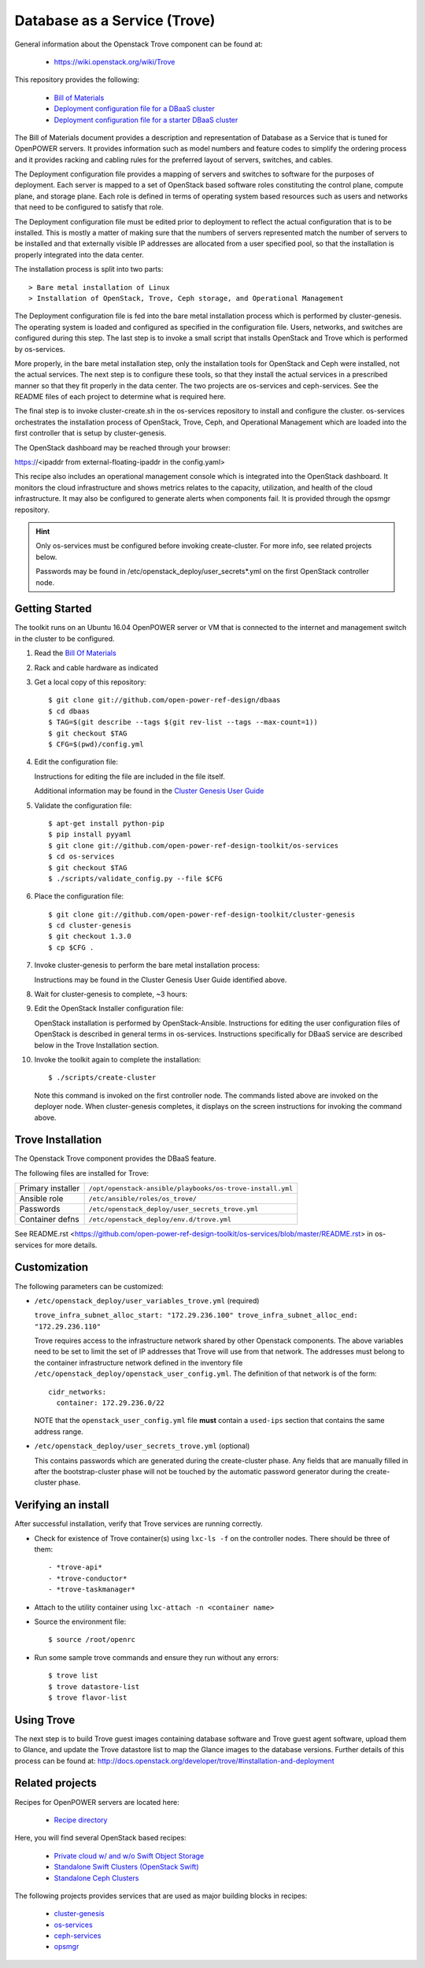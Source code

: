 =============================
Database as a Service (Trove)
=============================

General information about the Openstack Trove component can be found at:

    - https://wiki.openstack.org/wiki/Trove

This repository provides the following:

    - `Bill of Materials <https://github.com/open-power-ref-design/dbaas/blob/master/docs/bom.pdf>`_
    - `Deployment configuration file for a DBaaS cluster <https://github.com/open-power-ref-design/dbaas/blob/master/config.yml>`_
    - `Deployment configuration file for a starter DBaaS cluster <https://github.com/open-power-ref-design/dbaas/blob/master/config-starter.yml>`_

The Bill of Materials document provides a description and representation of Database
as a Service that is tuned for OpenPOWER servers.  It provides information
such as model numbers and feature codes to simplify the ordering process
and it provides racking and cabling rules for the preferred layout of
servers, switches, and cables.

The Deployment configuration file provides a mapping of servers and switches
to software for the purposes of deployment.  Each server is mapped to a set
of OpenStack based software roles constituting the control plane, compute
plane, and storage plane.  Each role is defined in terms of operating system
based resources such as users and networks that need to be configured
to satisfy that role.

The Deployment configuration file must be edited prior to deployment
to reflect the actual configuration that is to be installed.  This is
mostly a matter of making sure that the numbers of servers represented
match the number of servers to be installed and that externally visible
IP addresses are allocated from a user specified pool, so that the
installation is properly integrated into the data center.

The installation process is split into two parts::

    > Bare metal installation of Linux
    > Installation of OpenStack, Trove, Ceph storage, and Operational Management

The Deployment configuration file is fed into the bare metal installation
process which is performed by cluster-genesis.  The operating system is loaded
and configured as specified in the configuration file.  Users, networks, and
switches are configured during this step.  The last step is to invoke a small
script that installs OpenStack and Trove which is performed by os-services.

More properly, in the bare metal installation step, only the installation tools
for OpenStack and Ceph were installed, not the actual services.  The next step
is to configure these tools, so that they install the actual services in a
prescribed manner so that they fit properly in the data center.  The two
projects are os-services and ceph-services.  See the README files of each project
to determine what is required here.

The final step is to invoke cluster-create.sh in the os-services
repository to install and configure the cluster.  os-services orchestrates
the installation process of OpenStack, Trove, Ceph, and Operational Management
which are loaded into the first controller that is setup by cluster-genesis.

The OpenStack dashboard may be reached through your browser:

https://<ipaddr from external-floating-ipaddr in the config.yaml>

This recipe also includes an operational management console which is
integrated into the OpenStack dashboard.  It monitors the cloud infrastructure
and shows metrics relates to the capacity, utilization, and health of the
cloud infrastructure.  It may also be configured to generate alerts when
components fail.  It is provided through the opsmgr repository.


.. Hint::
   Only os-services must be configured before invoking create-cluster.  For
   more info, see related projects below.

   Passwords may be found in /etc/openstack_deploy/user_secrets*.yml on
   the first OpenStack controller node.

Getting Started
---------------

The toolkit runs on an Ubuntu 16.04 OpenPOWER server or VM that is connected
to the internet and management switch in the cluster to be configured.

#. Read the `Bill Of Materials <https://github.com/open-power-ref-design/dbaas/blob/master/docs/bom.pdf>`_

#. Rack and cable hardware as indicated

#. Get a local copy of this repository::

   $ git clone git://github.com/open-power-ref-design/dbaas
   $ cd dbaas
   $ TAG=$(git describe --tags $(git rev-list --tags --max-count=1))
   $ git checkout $TAG
   $ CFG=$(pwd)/config.yml

#. Edit the configuration file:

   Instructions for editing the file are included in the file itself.

   Additional information may be found in the
   `Cluster Genesis User Guide <http://cluster-genesis.readthedocs.io/en/latest/>`_

#. Validate the configuration file::

   $ apt-get install python-pip
   $ pip install pyyaml
   $ git clone git://github.com/open-power-ref-design-toolkit/os-services
   $ cd os-services
   $ git checkout $TAG
   $ ./scripts/validate_config.py --file $CFG

#. Place the configuration file::

   $ git clone git://github.com/open-power-ref-design-toolkit/cluster-genesis
   $ cd cluster-genesis
   $ git checkout 1.3.0
   $ cp $CFG .

#. Invoke cluster-genesis to perform the bare metal installation process:

   Instructions may be found in the Cluster Genesis User Guide identified above.

#. Wait for cluster-genesis to complete, ~3 hours:

#. Edit the OpenStack Installer configuration file:

   OpenStack installation is performed by OpenStack-Ansible.  Instructions
   for editing the user configuration files of OpenStack is described in
   general terms in os-services.  Instructions specifically for DBaaS service
   are described below in the Trove Installation section.

#. Invoke the toolkit again to complete the installation::

   $ ./scripts/create-cluster

   Note this command is invoked on the first controller node.  The commands
   listed above are invoked on the deployer node.  When cluster-genesis completes,
   it displays on the screen instructions for invoking the command above.

Trove Installation
------------------

The Openstack Trove component provides the DBaaS feature.

The following files are installed for Trove:

+-------------------+-----------------------------------------------------------+
| Primary installer | ``/opt/openstack-ansible/playbooks/os-trove-install.yml`` |
+-------------------+-----------------------------------------------------------+
| Ansible role      | ``/etc/ansible/roles/os_trove/``                          |
+-------------------+-----------------------------------------------------------+
| Passwords         | ``/etc/openstack_deploy/user_secrets_trove.yml``          |
+-------------------+-----------------------------------------------------------+
| Container defns   | ``/etc/openstack_deploy/env.d/trove.yml``                 |
+-------------------+-----------------------------------------------------------+

See README.rst <https://github.com/open-power-ref-design-toolkit/os-services/blob/master/README.rst> in os-services for more details.

Customization
-------------

The following parameters can be customized:

* ``/etc/openstack_deploy/user_variables_trove.yml`` (required)

  ``trove_infra_subnet_alloc_start: "172.29.236.100"
  trove_infra_subnet_alloc_end: "172.29.236.110"``

  Trove requires access to the infrastructure network shared by other Openstack
  components. The above variables need to be set to limit the set of IP addresses
  that Trove will use from that network. The addresses must belong to the
  container infrastructure network defined in the inventory file
  ``/etc/openstack_deploy/openstack_user_config.yml``. The definition of that
  network is of the form::

   cidr_networks:
     container: 172.29.236.0/22

  NOTE that the ``openstack_user_config.yml`` file **must** contain a
  ``used-ips`` section that contains the same address range.

* ``/etc/openstack_deploy/user_secrets_trove.yml`` (optional)

  This contains passwords which are generated during the create-cluster phase.
  Any fields that are manually filled in after the bootstrap-cluster phase will
  not be touched by the automatic password generator during the create-cluster
  phase.

Verifying an install
--------------------
After successful installation, verify that Trove services are running correctly.

* Check for existence of Trove container(s) using ``lxc-ls -f`` on the
  controller nodes. There should be three of them::

  - *trove-api*
  - *trove-conductor*
  - *trove-taskmanager*

* Attach to the utility container using ``lxc-attach -n <container name>``

* Source the environment file::

  $ source /root/openrc

* Run some sample trove commands and ensure they run without any errors::

  $ trove list
  $ trove datastore-list
  $ trove flavor-list

Using Trove
-----------

The next step is to build Trove guest images containing database software and
Trove guest agent software, upload them to Glance, and update the Trove
datastore list to map the Glance images to the database versions. Further
details of this process can be found at:
http://docs.openstack.org/developer/trove/#installation-and-deployment

Related projects
----------------

Recipes for OpenPOWER servers are located here:

    - `Recipe directory <https://github.com/open-power-ref-design/>`_

Here, you will find several OpenStack based recipes:

    - `Private cloud w/ and w/o Swift Object Storage <https://github.com/open-power-ref-design/private-compute-cloud/blob/master/README.rst>`_
    - `Standalone Swift Clusters (OpenStack Swift) <https://github.com/open-power-ref-design/standalone-swift/blob/master/README.rst>`_
    - `Standalone Ceph Clusters <https://github.com/open-power-ref-design/standalone-ceph/blob/master/README.rst>`_

The following projects provides services that are used as major building blocks in
recipes:

    - `cluster-genesis <https://github.com/open-power-ref-design-toolkit/cluster-genesis>`_
    - `os-services <https://github.com/open-power-ref-design-toolkit/os-services>`_
    - `ceph-services <https://github.com/open-power-ref-design-toolkit/ceph-services>`_
    - `opsmgr <https://github.com/open-power-ref-design-toolkit/opsmgr>`_

